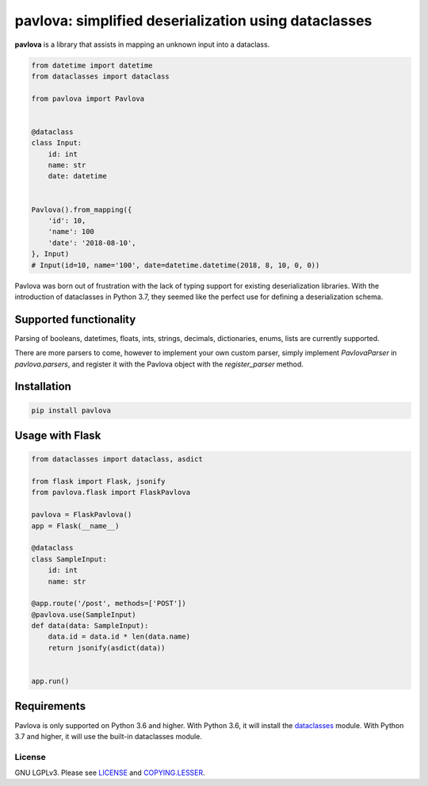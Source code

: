 *****************************************************
pavlova: simplified deserialization using dataclasses
*****************************************************

**pavlova** is a library that assists in mapping an unknown input into a
dataclass.

.. code-block:: python

    from datetime import datetime
    from dataclasses import dataclass

    from pavlova import Pavlova


    @dataclass
    class Input:
        id: int
        name: str
        date: datetime


    Pavlova().from_mapping({
        'id': 10,
        'name': 100
        'date': '2018-08-10',
    }, Input)
    # Input(id=10, name='100', date=datetime.datetime(2018, 8, 10, 0, 0))


Pavlova was born out of frustration with the lack of typing support for
existing deserialization libraries. With the introduction of dataclasses in
Python 3.7, they seemed like the perfect use for defining a deserialization
schema.


Supported functionality
#######################

Parsing of booleans, datetimes, floats, ints, strings, decimals, dictionaries,
enums, lists are currently supported.

There are more parsers to come, however to implement your own custom parser,
simply implement `PavlovaParser` in `pavlova.parsers`, and register it with the
Pavlova object with the `register_parser` method.

Installation
############

.. code-block:: shell

    pip install pavlova

Usage with Flask
################

.. code-block:: python

    from dataclasses import dataclass, asdict

    from flask import Flask, jsonify
    from pavlova.flask import FlaskPavlova

    pavlova = FlaskPavlova()
    app = Flask(__name__)

    @dataclass
    class SampleInput:
        id: int
        name: str

    @app.route('/post', methods=['POST'])
    @pavlova.use(SampleInput)
    def data(data: SampleInput):
        data.id = data.id * len(data.name)
        return jsonify(asdict(data))


    app.run()

Requirements
############

Pavlova is only supported on Python 3.6 and higher. With Python 3.6, it will
install the `dataclasses <https://github.com/ericvsmith/dataclasses>`__ module.
With Python 3.7 and higher, it will use the built-in dataclasses module.

License
~~~~~~~

GNU LGPLv3. Please see `LICENSE <LICENSE>`__ and
`COPYING.LESSER <COPYING.LESSER>`__.
